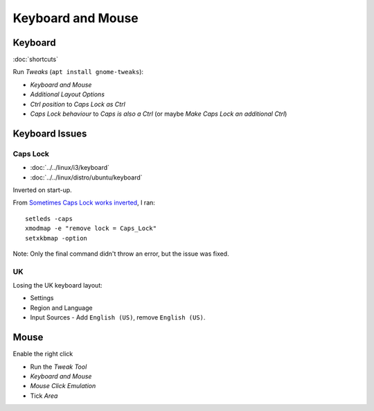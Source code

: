 Keyboard and Mouse
******************

Keyboard
========

:doc:`shortcuts`

Run *Tweaks* (``apt install gnome-tweaks``):

- *Keyboard and Mouse*
- *Additional Layout Options*
- *Ctrl position* to *Caps Lock as Ctrl*
- *Caps Lock behaviour* to *Caps is also a Ctrl*
  (or maybe *Make Caps Lock an additional Ctrl*)

Keyboard Issues
===============

Caps Lock
---------

- :doc:`../../linux/i3/keyboard`
- :doc:`../../linux/distro/ubuntu/keyboard`

Inverted on start-up.

From `Sometimes Caps Lock works inverted`_, I ran::

  setleds -caps
  xmodmap -e "remove lock = Caps_Lock"
  setxkbmap -option

Note: Only the final command didn't throw an error, but the issue was fixed.

UK
--

Losing the UK keyboard layout:

- Settings
- Region and Language
- Input Sources - Add ``English (US)``, remove ``English (US)``.


.. To remap the *Caps Lock* key to *Ctrl*:
..
.. - System Settings
.. - All Settings
.. - Keyboard
.. - *Layout Settings* shortcut in the bottom left of the dialog.
.. - *Options...* button (bottom right of the dialog).
.. - *Caps Lock key behaviour*
.. - Select *Make Caps Lock an additional Control but keep the Caps_Lock keysym*

Mouse
=====

Enable the right click

- Run the *Tweak Tool*
- *Keyboard and Mouse*
- *Mouse Click Emulation*
- Tick *Area*


.. _`Sometimes Caps Lock works inverted`: https://bugs.launchpad.net/ubuntu/+source/linux/+bug/267999
